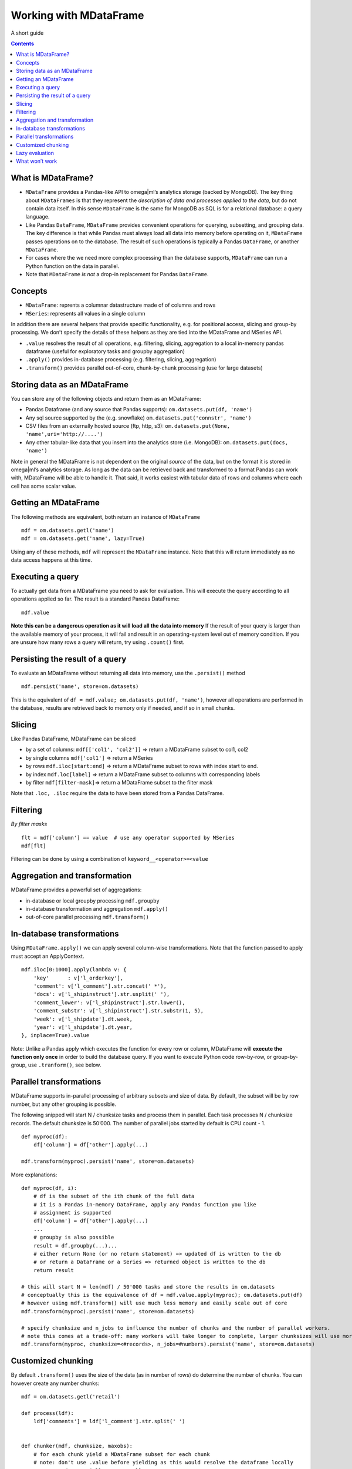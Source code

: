 Working with MDataFrame
=======================

A short guide

.. contents::

What is MDataFrame?
-------------------

-  ``MDataFrame`` provides a Pandas-like API to omega|ml’s analytics
   storage (backed by MongoDB). The key thing about ``MDataFrames`` is
   that they represent the *description of data and processes applied to
   the data*, but do not contain data itself. In this sense
   ``MDataFrame`` is the same for MongoDB as SQL is for a relational
   database: a query language.

-  Like Pandas ``DataFrame``, ``MDataFrame`` provides convenient
   operations for querying, subsetting, and grouping data. The key
   difference is that while Pandas must always load all data into memory
   before operating on it, ``MDataFrame`` passes operations on to the
   database. The result of such operations is typically a Pandas
   ``DataFrame``, or another ``MDataFrame``.

-  For cases where the we need more complex processing than the database
   supports, ``MDataFrame`` can run a Python function on the data in
   parallel.

-  Note that ``MDataFrame`` *is not* a drop-in replacement for Pandas
   ``DataFrame``.

Concepts
--------

-  ``MDataFrame``: reprents a columnar datastructure made of of columns
   and rows
-  ``MSeries``: represents all values in a single column

In addition there are several helpers that provide specific
functionality, e.g. for positional access, slicing and group-by
processing. We don’t specify the details of these helpers as they are
tied into the MDataFrame and MSeries API.

-  ``.value`` resolves the result of all operations, e.g. filtering,
   slicing, aggregation to a local in-memory pandas dataframe (useful
   for exploratory tasks and groupby aggregation)
-  ``.apply()`` provides in-database processing (e.g. filtering,
   slicing, aggregation)
-  ``.transform()`` provides parallel out-of-core, chunk-by-chunk
   processing (use for large datasets)

Storing data as an MDataFrame
-----------------------------

You can store any of the following objects and return them as an
MDataFrame:

-  Pandas Dataframe (and any source that Pandas supports):
   ``om.datasets.put(df, 'name')``
-  Any sql source supported by the (e.g. snowflake)
   ``om.datasets.put('connstr', 'name')``
-  CSV files from an externally hosted source (ftp, http, s3):
   ``om.datasets.put(None, 'name',uri='http://....')``
-  Any other tabular-like data that you insert into the analytics store
   (i.e. MongoDB): ``om.datasets.put(docs, 'name')``

Note in general the MDataFrame is not dependent on the original *source*
of the data, but on the format it is stored in omega|ml’s analytics
storage. As long as the data can be retrieved back and transformed to a
format Pandas can work with, MDataFrame will be able to handle it. That
said, it works easiest with tabular data of rows and columns where each
cell has some scalar value.

Getting an MDataFrame
---------------------

The following methods are equivalent, both return an instance of
``MDataFrame``

::

   mdf = om.datasets.getl('name')
   mdf = om.datasets.get('name', lazy=True)

Using any of these methods, ``mdf`` will represent the ``MDataFrame``
instance. Note that this will return immediately as no data access
happens at this time.

Executing a query
-----------------

To actually get data from a MDataFrame you need to ask for evaluation.
This will execute the query according to all operations applied so far.
The result is a standard Pandas DataFrame:

::

   mdf.value

**Note this can be a dangerous operation as it will load all the data
into memory** If the result of your query is larger than the available
memory of your process, it will fail and result in an operating-system
level out of memory condition. If you are unsure how many rows a query
will return, try using ``.count()`` first.

Persisting the result of a query
--------------------------------

To evaluate an MDataFrame without returning all data into memory, use
the ``.persist()`` method

::

   mdf.persist('name', store=om.datasets)

This is the equivalent of
``df = mdf.value; om.datasets.put(df, 'name')``, however all operations
are performed in the database, results are retrieved back to memory only
if needed, and if so in small chunks.

Slicing
-------

Like Pandas DataFrame, MDataFrame can be sliced

-  by a set of columns: ``mdf[['col1', 'col2']]`` => return a MDataFrame
   subset to col1, col2
-  by single columns ``mdf['col1']`` => return a MSeries
-  by rows ``mdf.iloc[start:end]`` => return a MDataFrame subset to rows
   with index start to end.
-  by index ``mdf.loc[label]`` => return a MDataFrame subset to columns
   with corresponding labels
-  by filter ``mdf[filter-mask]``\ => return a MDataFrame subset to the
   filter mask

Note that ``.loc, .iloc`` require the data to have been stored from a
Pandas DataFrame.

Filtering
---------

*By filter masks*

::

   flt = mdf['column'] == value  # use any operator supported by MSeries
   mdf[flt]

Filtering can be done by using a combination of
``keyword__<operator>=<value``

Aggregation and transformation
------------------------------

MDataFrame provides a powerful set of aggregations:

-  in-database or local groupby processing ``mdf.groupby``
-  in-database transformation and aggregation ``mdf.apply()``
-  out-of-core parallel processing ``mdf.transform()``

In-database transformations
---------------------------

Using ``MDataFrame.apply()`` we can apply several column-wise
transformations. Note that the function passed to apply must accept an
ApplyContext.

::

   mdf.iloc[0:1000].apply(lambda v: {
       'key'      : v['l_orderkey'],
       'comment': v['l_comment'].str.concat(' *'),
       'docs': v['l_shipinstruct'].str.usplit(' '),
       'comment_lower': v['l_shipinstruct'].str.lower(),
       'comment_substr': v['l_shipinstruct'].str.substr(1, 5),
       'week': v['l_shipdate'].dt.week,
       'year': v['l_shipdate'].dt.year,
   }, inplace=True).value

Note: Unlike a Pandas apply which executes the function for every row or
column, MDataFrame will **execute the function only once** in order to
build the database query. If you want to execute Python code row-by-row,
or group-by-group, use ``.tranform()``, see below.

Parallel transformations
------------------------

MDataFrame supports in-parallel processing of arbitrary subsets and size
of data. By default, the subset will be by row number, but any other
grouping is possible.

The following snipped will start N / chunksize tasks and process them in
parallel. Each task processes N / chunksize records. The default
chunksize is 50’000. The number of parallel jobs started by default is
CPU count - 1.

::

   def myproc(df):
       df['column'] = df['other'].apply(...)

   mdf.transform(myproc).persist('name', store=om.datasets)

More explanations:

::

   def myproc(df, i):
       # df is the subset of the ith chunk of the full data
       # it is a Pandas in-memory DataFrame, apply any Pandas function you like
       # assignment is supported
       df['column'] = df['other'].apply(...)
       ...
       # groupby is also possible
       result = df.groupby(...)...
       # either return None (or no return statement) => updated df is written to the db
       # or return a DataFrame or a Series => returned object is written to the db
       return result

   # this will start N = len(mdf) / 50'000 tasks and store the results in om.datasets
   # conceptually this is the equivalence of df = mdf.value.apply(myproc); om.datasets.put(df)
   # however using mdf.transform() will use much less memory and easily scale out of core
   mdf.transform(myproc).persist('name', store=om.datasets)

   # specify chunksize and n_jobs to influence the number of chunks and the number of parallel workers.
   # note this comes at a trade-off: many workers will take longer to complete, larger chunksizes will use more memory
   mdf.transform(myproc, chunksize=<#records>, n_jobs=#numbers).persist('name', store=om.datasets)

Customized chunking
-------------------

By default ``.transform()`` uses the size of the data (as in number of
rows) do determine the number of chunks. You can however create any
number chunks:

::

   mdf = om.datasets.getl('retail')

   def process(ldf):
       ldf['comments'] = ldf['l_comment'].str.split(' ')


   def chunker(mdf, chunksize, maxobs):
       # for each chunk yield a MDataFrame subset for each chunk
       # note: don't use .value before yielding as this would resolve the dataframe locally
       #       and potentially consume all memory.
       groups = mdf['l_returnflag'].unique().value
       for group in groups:
           for i in range(0, maxobs, chunksize):
               yield mdf.skip(i).head(chunksize).query(l_returnflag=group)

   (mdf
    .transform(process, chunkfn=chunker, n_jobs=-2)
    .persist('retail-transformed', store=om.datasets))

Lazy evaluation
---------------


Using lazy evaluation we can get back a proxy DataFrame, an :code:`MDataFrame`,
which provides many of the features of a Pandas DataFrame including :code:`.loc`
indexing and slicing, column projection and aggregation. All of these
operations, however, are executed by the database and thus support out-of-core
sized DataFrames, that is DataFrames of arbitrary size.

.. code::

   # ask for a reference to the dfx dataset with lazy evaluation
   om.datasets.get('dfx', lazy=True)
   =>
   <omegaml.mdataframe.MDataFrame at 0x7fa3e991ee48>

   # same thing, getl is convenience method that automatically specifies lazy=True
   om.datasets.getl('dfx')
   =>
   <omegaml.mdataframe.MDataFrame at 0x7fa3e991ee48>

:code:`MDataFrame` in many ways behaves like a normal dataframe, however the
evaluation of operations is _lazy_ and is executed by the database as opposed
to in-memory. This allows us to process data that is larger than memory.

In order to evaluate :code:`MDataFrame` and return an actual
:code:`pandas.DataFrame` just access the :code:`.value` property:

.. code::

   om.datasets.get('dfx', lazy=True).value
   =>
       x  y
    0  0  0
    1  1  1
    2  2  2
    3  3  3
    4  4  4

What won’t work
---------------

*MDataFrame are currently read-only. In other words, assignment, column
additions and smilar operations are not currently supported. This is not
an inherent restriction, there is just no API for it in the current
implementation. Note if updates are required, the MDataFrame plugin
mechanism provides a straight-forward way to provide such
functionality.*

Hence the following kind of operations are **not currently supported**:

::

    mdf[col] = mdf[col].apply(func)
    mdf[col] = mdf[col].map(func)
    mdf[col] = value # partial support is available, but limited to scalar values
